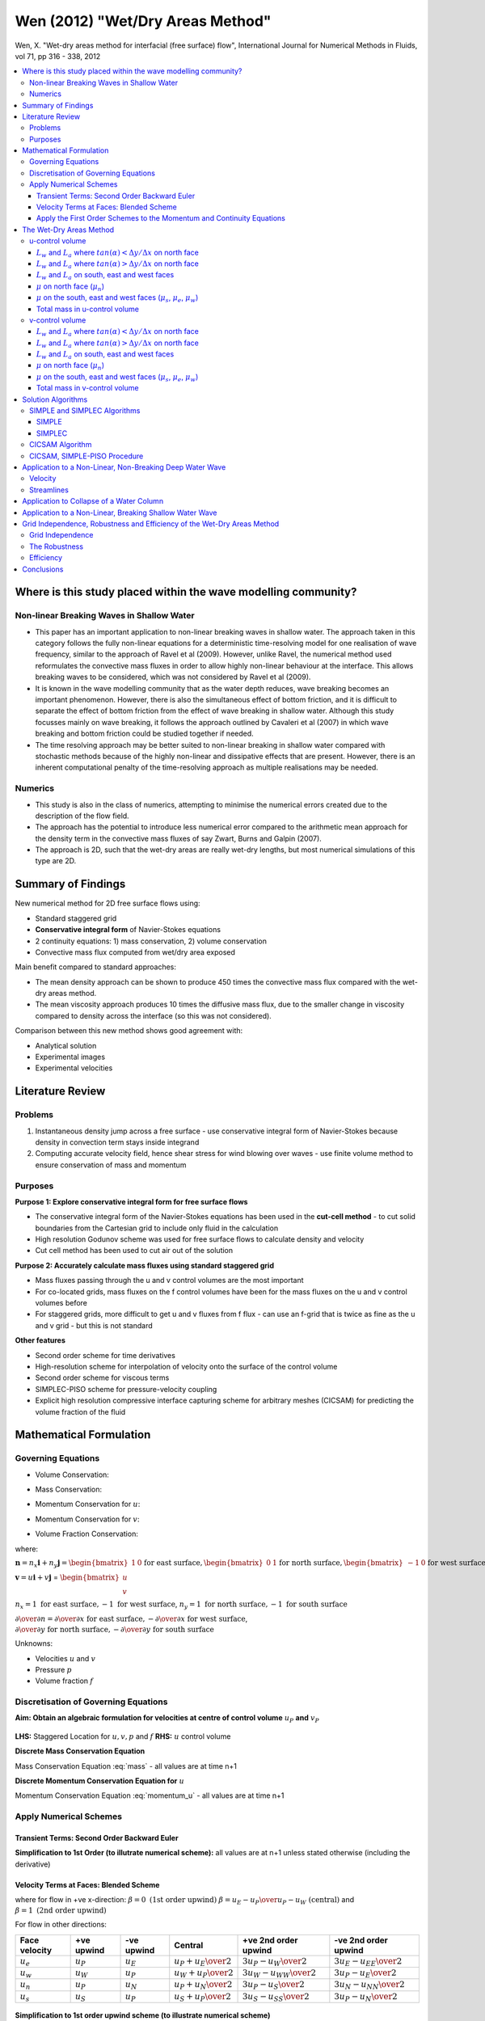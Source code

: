=================================
Wen (2012) "Wet/Dry Areas Method"
=================================

Wen, X. "Wet-dry areas method for interfacial (free surface) flow", International Journal for Numerical Methods in Fluids, vol 71, pp 316 - 338, 2012

.. contents::
   :local:

Where is this study placed within the wave modelling community?
===============================================================

Non-linear Breaking Waves in Shallow Water
------------------------------------------

* This paper has an important application to non-linear breaking waves in shallow water. The approach taken in this category follows the fully non-linear equations for a deterministic time-resolving model for one realisation of wave frequency, similar to the approach of Ravel et al (2009). However, unlike Ravel, the numerical method used reformulates the convective mass fluxes in order to allow highly non-linear behaviour at the interface. This allows breaking waves to be considered, which was not considered by Ravel et al (2009). 

* It is known in the wave modelling community that as the water depth reduces, wave breaking becomes an important phenomenon. However, there is also the simultaneous effect of bottom friction, and it is difficult to separate the effect of bottom friction from the effect of wave breaking in shallow water. Although this study focusses mainly on wave breaking, it follows the approach outlined by Cavaleri et al (2007) in which wave breaking and bottom friction could be studied together if needed.

* The time resolving approach may be better suited to non-linear breaking in shallow water compared with stochastic methods because of the highly non-linear and dissipative effects that are present. However, there is an inherent computational penalty of the time-resolving approach as multiple realisations may be needed.

Numerics
--------

* This study is also in the class of numerics, attempting to minimise the numerical errors created due to the description of the flow field.
* The approach has the potential to introduce less numerical error compared to the arithmetic mean approach for the density term in the convective mass fluxes of say Zwart, Burns and Galpin (2007).
* The approach is 2D, such that the wet-dry areas are really wet-dry lengths, but most numerical simulations of this type are 2D.

Summary of Findings
===================

New numerical method for 2D free surface flows using:

* Standard staggered grid
* **Conservative integral form** of Navier-Stokes equations
* 2 continuity equations: 1) mass conservation, 2) volume conservation
* Convective mass flux computed from wet/dry area exposed

Main benefit compared to standard approaches:

* The mean density approach can be shown to produce 450 times the convective mass flux compared with the wet-dry areas method.
* The mean viscosity approach produces 10 times the diffusive mass flux, due to the smaller change in viscosity compared to density across the interface (so this was not considered).

Comparison between this new method shows good agreement with:

* Analytical solution
* Experimental images
* Experimental velocities
      
Literature Review
=================

Problems
--------

1) Instantaneous density jump across a free surface - use conservative integral form of Navier-Stokes because density in convection term stays inside integrand
2) Computing accurate velocity field, hence shear stress for wind blowing over waves - use finite volume method to ensure conservation of mass and momentum

Purposes
--------

**Purpose 1: Explore conservative integral form for free surface flows**

* The conservative integral form of the Navier-Stokes equations has been used in the **cut-cell method** - to cut solid boundaries from the Cartesian grid to include only fluid in the calculation
* High resolution Godunov scheme was used for free surface flows to calculate density and velocity
* Cut cell method has been used to cut air out of the solution

**Purpose 2: Accurately calculate mass fluxes using standard staggered grid**

* Mass fluxes passing through the u and v control volumes are the most important
* For co-located grids, mass fluxes on the f control volumes have been for the mass fluxes on the u and v control volumes before
* For staggered grids, more difficult to get u and v fluxes from f flux - can use an f-grid that is twice as fine as the u and v grid - but this is not standard

**Other features**

* Second order scheme for time derivatives
* High-resolution scheme for interpolation of velocity onto the surface of the control volume
* Second order scheme for viscous terms
* SIMPLEC-PISO scheme for pressure-velocity coupling
* Explicit high resolution compressive interface capturing scheme for arbitrary meshes (CICSAM) for predicting the volume fraction of the fluid

Mathematical Formulation
========================

Governing Equations
-------------------

* Volume Conservation:

.. math:: \int_{S}( \mathbf n \cdot \mathbf v ) dS = 0
   :label: volume

* Mass Conservation:

.. math::  \int_V {\partial \rho \over \partial t} dV +
           \int_S (\rho \mathbf n \cdot \mathbf v) dS = 0
   :label: mass

* Momentum Conservation for :math:`u`:

.. math:: \int_V {\partial (\rho u) \over \partial t} dV +
          \int_S {(\rho \mathbf n \cdot \mathbf v)u} dS = 
          -\int_S {n_x p} dS + 
          \int_S {\mu {\partial u \over \partial n}} dS
   :label: momentum_u

* Momentum Conservation for :math:`v`:

.. math:: \int_V {\partial (\rho v) \over \partial t} dV +
          \int_S {(\rho \mathbf n \cdot \mathbf v)v} dS = 
          -\int_S {n_y p} dS + 
          \int_S {\mu {\partial v \over \partial n}} dS - mg
   :label: momentum_v

* Volume Fraction Conservation:

.. math:: \int_V {\partial f \over \partial t} dV +
           \int_S (\mathbf n \cdot \mathbf v)f dS = 0
   :label: volume_fraction

where:

:math:`\mathbf n = n_x \mathbf i + n_y \mathbf j = \begin{bmatrix} 1 & 0 \end{bmatrix} \text{for east surface}, \begin{bmatrix} 0 & 1 \end{bmatrix} \text{for north surface}, \begin{bmatrix} -1 & 0 \end{bmatrix} \text{for west surface}, \begin{bmatrix} 0 & -1 \end{bmatrix} \text{for south surface}`

:math:`\mathbf v = u \mathbf i + v \mathbf j` = :math:`\begin{bmatrix} u \\ v \end{bmatrix}`

:math:`n_x = 1 \text{ for east surface}, -1 \text{ for west surface}`, :math:`n_y = 1 \text{ for north surface}, -1 \text{ for south surface}`

:math:`{\partial \over \partial n} = {\partial \over \partial x} \text{ for east surface}, -{\partial \over \partial x} \text{ for west surface}`,
:math:`{\partial \over \partial y} \text{ for north surface}, -{\partial \over \partial y} \text{ for south surface}`


Unknowns:

* Velocities :math:`u` and :math:`v`
* Pressure :math:`p`
* Volume fraction :math:`f`

Discretisation of Governing Equations
-------------------------------------

**Aim: Obtain an algebraic formulation for velocities at centre of control volume** :math:`u_P` **and** :math:`v_P`

.. figure:: ../_images/staggered_location.png
   :scale: 75%
   :align: center

**LHS:** Staggered Location for :math:`u, v, p` and :math:`f` **RHS:** :math:`u` control volume

**Discrete Mass Conservation Equation**

Mass Conservation Equation :eq:`mass` - all values are at time n+1

.. math::  {\partial m \over \partial t} +
           \int_{A_e} {\rho u} dS -
           \int_{A_w} {\rho u} dS +
           \int_{A_n} {\rho v} dS -
           \int_{A_s} {\rho v} dS = 0 \\
           \Rightarrow {\partial m \over \partial t} +
           (\rho u A)_e -
           (\rho u A)_w +
           (\rho v A)_n -
           (\rho v A)_s = 0 \\
           \Rightarrow {\partial m \over \partial t} +
           F_e - F_w + F_n - F_s = 0
   :label: mass_int

**Discrete Momentum Conservation Equation for** :math:`u`

Momentum Conservation Equation :eq:`momentum_u` - all values are at time n+1

.. math::  {\partial (u_P m) \over \partial t} +
           \int_{A_e} {(\rho u)u} dS -
           \int_{A_w} {(\rho u)u} dS +
           \int_{A_n} {(\rho v)u} dS -
           \int_{A_s} {(\rho v)u} dS = \\
           \int_{A_w} {p} dS -
           \int_{A_e} {p} dS +
           \int_{A_e} {\mu{\partial u \over \partial x}} dS -
           \int_{A_w} {\mu{\partial u \over \partial x}} dS +
           \int_{A_n} {\mu{\partial u \over \partial y}} dS -
           \int_{A_s} {\mu{\partial u \over \partial y}} dS \\
           \Rightarrow  {\partial (u_P m) \over \partial t} +
           (\rho u A u)_e -
           (\rho u A u)_w +
           (\rho v A u)_n -
           (\rho v A u)_s = \\
           (p A)_w -
           (p A)_e +
           \left ( {\mu A {\partial u \over \partial x}} \right )_e -
           \left ( {\mu A {\partial u \over \partial x}} \right )_w +
           \left ( {\mu A {\partial u \over \partial y}} \right )_n -
           \left ( {\mu A {\partial u \over \partial y}} \right )_s \\
           \Rightarrow  {\partial (u_P m) \over \partial t} +
           F_e u_e - F_w u_w + F_n u_n - F_s u_s = \\
           (p A)_w - (p A)_e +
           D_e(u_E - u_P) - D_w(u_P - u_W) + D_n(u_N - u_P) - D_s(u_P - u_S)
   :label: mom_int

Apply Numerical Schemes
-----------------------

Transient Terms: Second Order Backward Euler
~~~~~~~~~~~~~~~~~~~~~~~~~~~~~~~~~~~~~~~~~~~~

.. math::  {\partial m \over \partial t} = 
           {m_{n+1}-m^{n} \over  \Delta t} +
           {m_{n+1}-2m^{n}+m^{n-1} \over 2 \Delta t} 
   :label: trans_1

.. math::  {\partial (u_Pm) \over \partial t} = 
           {(mu_P)^{n+1}-(mu_P)^{n} \over  \Delta t} +
           {(mu_P)^{n+1}-2(mu_P)^{n}+(mu_P)^{n-1} \over 2 \Delta t}
   :label: trans_2

**Simplification to 1st Order (to illutrate numerical scheme):** all values are at n+1 unless stated otherwise (including the derivative)

.. math::  {\partial m \over \partial t} = 
           {m-m^n \over  \Delta t} 
   :label: trans_3

.. math::  {\partial (u_Pm) \over \partial t} = 
           {(mu_P)-(mu_P)^n \over  \Delta t} 
   :label: trans_4

Velocity Terms at Faces: Blended Scheme
~~~~~~~~~~~~~~~~~~~~~~~~~~~~~~~~~~~~~~~

.. math::  u_e = u_P + \beta {{u_P-u_W} \over 2} 
   :label: face_velocity

where for flow in +ve x-direction: :math:`\beta = 0 \text{ (1st order upwind)}` :math:`\beta = {{u_E-u_P} \over {u_P-u_W}} \text{ (central)}` and :math:`\beta = 1 \text{ (2nd order upwind)}`

For flow in other directions:

================ ============== ============= ========================== ============================== ============================== 
Face velocity    +ve upwind     -ve upwind    Central                    +ve 2nd order upwind           -ve 2nd order upwind
================ ============== ============= ========================== ============================== ==============================
:math:`u_e`      :math:`u_P`    :math:`u_E`   :math:`{u_P+u_E} \over 2`  :math:`{3u_P-u_W} \over 2`     :math:`{3u_E-u_{EE}} \over 2`
:math:`u_w`      :math:`u_W`    :math:`u_P`   :math:`{u_W+u_P} \over 2`  :math:`{3u_W-u_{WW}} \over 2`  :math:`{3u_P-u_E} \over 2`
:math:`u_n`      :math:`u_P`    :math:`u_N`   :math:`{u_P+u_N} \over 2`  :math:`{3u_P-u_S} \over 2`     :math:`{3u_N-u_{NN}} \over 2`
:math:`u_s`      :math:`u_S`    :math:`u_P`   :math:`{u_S+u_P} \over 2`  :math:`{3u_S-u_{SS}} \over 2`  :math:`{3u_P-u_N} \over 2`
================ ============== ============= ========================== ============================== ============================== 

.. figure:: ../_images/discretisation_schemes.png
   :scale: 75%
   :align: center

**Simplification to 1st order upwind scheme (to illustrate numerical scheme)**

:math:`F_e > 0 \Rightarrow u_e = u_P`

:math:`F_e < 0 \Rightarrow u_e = u_E`

.. math::  F_e u_e = u_P \begin{bmatrix}F_e, & 0 \end{bmatrix}  - u_E\begin{bmatrix}-F_e, & 0 \end{bmatrix}
   :label: face_velocity_e

where  :math:`\begin{bmatrix} F_e, & 0 \end{bmatrix}` means the maximum of :math:`F_e` and 0

Similarly:

.. math:: F_w u_w = u_W \begin{bmatrix}F_w, & 0 \end{bmatrix}  - u_P\begin{bmatrix}-F_w, & 0 \end{bmatrix}
   :label: face_velocity_w

.. math:: F_n u_n = u_P \begin{bmatrix}F_n, & 0 \end{bmatrix}  - u_N\begin{bmatrix}-F_n, & 0 \end{bmatrix}
   :label: face_velocity_n

.. math:: F_s u_s = u_S \begin{bmatrix}F_s, & 0 \end{bmatrix}  - u_P\begin{bmatrix}-F_s, & 0 \end{bmatrix}
   :label: face_velocity_s

Apply the First Order Schemes to the Momentum and Continuity Equations
~~~~~~~~~~~~~~~~~~~~~~~~~~~~~~~~~~~~~~~~~~~~~~~~~~~~~~~~~~~~~~~~~~~~~~

**Rule: With no source terms, and in steady flow, when all the values of** :math:`u` **are the same at the edges, the central value of** :math:`u` **must be equal to them. This means we must take** :math:`u_P` **times the continuity equation away from the momentum equation** 

Momentum Equation :eq:`mom_int` - :math:`u_P` times Continuity Equation :eq:`mass_int`

.. math:: {m_P u_P-m_P^n u_P^n \over  \Delta t} - {m_P u_P -m_P^n u_P \over  \Delta t}
          + u_P \begin{bmatrix}F_e, & 0 \end{bmatrix}  - u_E\begin{bmatrix}-F_e, & 0 \end{bmatrix} - F_e u_P 
          - u_W \begin{bmatrix}F_w, & 0 \end{bmatrix}  - u_P\begin{bmatrix}-F_w, & 0 \end{bmatrix} + F_w u_P \\
          + u_P \begin{bmatrix}F_n, & 0 \end{bmatrix}  - u_N\begin{bmatrix}-F_n, & 0 \end{bmatrix} - F_n u_P 
          - u_S \begin{bmatrix}F_s, & 0 \end{bmatrix}  - u_P\begin{bmatrix}-F_s, & 0 \end{bmatrix} + F_s u_P = \\
           p_w A_w - p_e A_e + D_e(u_E - u_P) - D_w(u_P - u_W) + D_n(u_N - u_P) - D_s(u_P - u_S)

Apply the identities:

:math:`\begin{bmatrix}F_e, & 0 \end{bmatrix} - F_e = \begin{bmatrix}-F_e, & 0 \end{bmatrix}`

:math:`\begin{bmatrix}-F_w, & 0 \end{bmatrix} + F_w = \begin{bmatrix}F_w, & 0 \end{bmatrix}`

:math:`\begin{bmatrix}F_n, & 0 \end{bmatrix} - F_n = \begin{bmatrix}-F_n, & 0 \end{bmatrix}`

:math:`\begin{bmatrix}-F_s, & 0 \end{bmatrix} + F_s = \begin{bmatrix}F_s, & 0 \end{bmatrix}`

.. math:: \left ({m_P^n \over  \Delta t}
          +  D_e + \begin{bmatrix}-F_e, & 0 \end{bmatrix}
          + D_w + \begin{bmatrix}F_w, & 0 \end{bmatrix} 
          + D_n + \begin{bmatrix}-F_n, & 0 \end{bmatrix} 
          + D_s + \begin{bmatrix}F_s, & 0 \end{bmatrix} \right ) u_P = \\
          {m_P^n \over  \Delta t}u_P^n
          + \left (D_e + \begin{bmatrix}-F_e, & 0 \end{bmatrix} \right ) u_E
          + \left (D_w + \begin{bmatrix}F_w, & 0 \end{bmatrix} \right ) u_W
          + \left (D_n + \begin{bmatrix}-F_n, & 0 \end{bmatrix} \right ) u_N
          + \left (D_s + \begin{bmatrix}F_s, & 0 \end{bmatrix} \right ) u_S 
          + p_w A_w - p_e A_e
      

Collect like terms: higher order terms (h.o.t) would be collected on the R.H.S. (all values at n+1 unless otherwise stated):

.. math:: a_P u_P =  {m_P^n \over  \Delta t} u_P^n + a_E u_E + a_W u_W + a_N u_N + a_S u_S + p_w A_w - p_e A_e + \text { h.o.t}
   :label: u_momentum_equation

Similarly for the :math:`v` momentum equation and continuity equation (all values at n+1 unless otherwise stated):

.. math:: a_P v_P =  {m_P^n \over  \Delta t} v_P^n + a_E v_E + a_W v_W + a_N v_N + a_S v_S + p_s A_s - p_n A_n - mg + \text { h.o.t}
   :label: v_momentum_equation

**Note:** The Rule we needed in steady state with no source terms holds, since :math:`a_P = a_E + a_W + a_N + a_S`

Such that in this situation :math:`u_P = u_E = u_W = u_N = u_S` 

**The wet-dry areas method must now DESCRIBE the following for u-control volume and v-control volume:**

* **Convective fluxes** :math:`F_e, F_w, F_n, F_s` (using new method for wet-dry lengths at each face)
* **Diffusive fluxes**  :math:`D_e, D_w, D_n, D_s` (using conventional harmonic mean viscosity approach)
* **Mass of control volume** :math:`m_P` (using conventional arithmetic mean density approach)

The Wet-Dry Areas Method
========================

Terms integrated over the surface:

* Volume flux :math:`m^3s^{-1}m^{-2}` (in the Volume Conservation Equation :eq:`volume` and Volume Fraction Conservation Equation :eq:`volume_fraction`)
* Mass flux :math:`kgs^{-1}m^{-2}` (in the Mass Conservation Equation :eq:`mass`)
* Convective acceleration (in the u Momentum Equation :eq:`momentum_u` and the v Momentum Equation :eq:`momentum_v`)
* Diffusion (in the u Momentum Equation :eq:`momentum_u` and the v Momentum Equation :eq:`momentum_v`)

Terms integrated over the volume:

* Unsteady acceleration (in the Mass Conservation Equation :eq:`mass`, u Momentum Equation :eq:`momentum_u`, v Momentum Equation :eq:`momentum_v` and Volume Fraction Conservation Equation :eq:`volume_fraction`)
* Body forces (in the v Momentum Equation :eq:`momentum_v`)

u-control volume
----------------

**Determine the Flux Terms by considering the Convective Term for the North Face:**

.. math:: \int_{A_n} {(\rho v)u} dS = v_n u_n \int_{L_w+L_a} {\rho dS} =
   v_n u_n \left ( \int_{L_w} {\rho_w dS} + \int_{L_a} {\rho_a dS} \right ) =
   v_n u_n ( \rho_w L_w + \rho_a L_a ) =
   F_n u_n

.. math:: F_n = v_n ( \rho_w L_w + \rho_a L_a )_n

Similarly:

.. math:: F_e = u_e ( \rho_w L_w + \rho_a L_a )_e

.. math:: F_w = u_w ( \rho_w L_w + \rho_a L_a )_w

.. math:: F_s = v_s ( \rho_w L_w + \rho_a L_a )_s


.. figure:: ../_images/wet_dry.png
   :scale: 75%
   :align: center

**What value do the terms** :math:`L_a` **and** :math:`L_w` **have?**

=============== ======================= =======================
State           :math:`L_a`             :math:`L_w`
=============== ======================= =======================
100% air        :math:`\Delta x`        0
100% water      0                       :math:`\Delta x`
air-water mix   :math:`\Delta x - L_w`   :math:`\Delta x - L_a`
=============== ======================= =======================

**Outward Normal Vector**

Negative sign indicates that the change in volume fraction in the positive x and y directions is negative

.. math:: \mathbf n = {{- \nabla \cdot f} \over {\left\vert \nabla \cdot f \right\vert}} = 
  -{{1} \over {\left\vert \nabla \cdot f \right\vert}}
   {\left ( {{\partial f} \over {\partial x}} \mathbf i + {{\partial f} \over {\partial y}} \mathbf j \right )}

* Case 1: :math:`-{{\partial f} \over {\partial y}}>0` and :math:`\left\vert{{\partial f} \over {\partial y}}\right\vert>\left\vert{{\partial f} \over {\partial x}}\right\vert` 

* Case 2: :math:`-{{\partial f} \over {\partial y}}<0` and :math:`\left\vert{{\partial f} \over {\partial y}}\right\vert>\left\vert{{\partial f} \over {\partial x}}\right\vert`

* Case 3: :math:`-{{\partial f} \over {\partial x}}>0` and :math:`\left\vert{{\partial f} \over {\partial x}}\right\vert>\left\vert{{\partial f} \over {\partial y}}\right\vert`

* Case 4: :math:`-{{\partial f} \over {\partial x}}<0` and :math:`\left\vert{{\partial f} \over {\partial x}}\right\vert>\left\vert{{\partial f} \over {\partial y}}\right\vert`

.. figure:: ../_images/normals.png
   :scale: 75%
   :align: center

Now we only need to calculate the wet dry areas case 1, and then rotate it's orientation for the other cases.


:math:`L_w` and :math:`L_a` where :math:`tan(\alpha) < \Delta y / \Delta x` on north face
~~~~~~~~~~~~~~~~~~~~~~~~~~~~~~~~~~~~~~~~~~~~~~~~~~~~~~~~~~~~~~~~~~~~~~~~~~~~~~~~~~~~~~~~~

**Consider Case 1**

Compute for each u and v control volume:

* Wet area
* Dry area
* Viscosity on each face
* Total mass

Assumptions:

* Angle between unit vector :math:`\mathbf n` and positive y axis is in the range -45 degrees to +45 degrees
* Bottom to top, :math:`f` and :math:`\mu` are discontinuous
* Left to right, the :math:`f` is a continous function and conventional interpolation or averaging can be applied
* Air-water interface is a straight line in control volume

.. figure:: ../_images/similar_triangles.png
   :scale: 75%
   :align: center

.. math:: tan(\alpha) = \left \vert {{(f_{i+1,j+1}+f_{i+1,j}-f_{i,j+1}-f_{i,j})\Delta y} \over {(f_{i,j+1}+f_{i+1,j+1}-f_{i,j}-f_{i+1,j})\Delta x}} \right \vert
  :label: alpha

A table might also clarify:

======================== ================ ================== ================== ==================== =================================== ================
Case                     :math:`f_{i,j}`  :math:`f_{i+1,j}`  :math:`f_{i,j+1}`  :math:`f_{i+1,j+1}`  :math:`tan(\alpha)`                 :math:`\alpha`      
======================== ================ ================== ================== ==================== =================================== ================
1                        1                0.5                0.5                0                    :math:`\left \vert 1  \right \vert` 45
2                        0                0.5                0.5                1                    :math:`\left \vert 1  \right \vert` 45
1 flipped horizontally   0.5              1                  0                  0.5                  :math:`\left \vert -1 \right \vert` 45
2 flipped horizontally   0.5              0                  1                  0.5                  :math:`\left \vert -1 \right \vert` 45
======================== ================ ================== ================== ==================== =================================== ================

The volume fraction is continuous from left to right, so the standard average process is applied:

.. math:: f_a = {{f_{i+1,j}+f_{i,j}} \over 2}
   :label: FA

.. math:: f_b = {{f_{i+1,j+1}+f_{i,j+1}} \over 2}
   :label: FB

.. figure:: ../_images/similar_triangles_2.png
   :scale: 75%
   :align: center

:math:`f` is defined as:

.. math::

   f = {{\text{area of water}} \over {\text{area of cell}}}

:math:`1-f` is defined as:

.. math::

   1-f = {{\text{area of air}} \over {\text{area of cell}}}


For similar triangles:

.. math::

   \left ( {{\text{length of water}} \over {\text{length of air}}} \right )^2 = 
   {{\text{area of water}} \over {\text{area of air}}}

Hence:

.. math::
  \left ( {L_w} \over {L_a} \right )^2 = 
   {{f_b \Delta x \Delta y_{j+1}} \over {(1-f_a) \Delta x \Delta y_{j}}}

**Solution for** :math:`L_w`

.. math::  L_w = {({f_b \Delta y_{j+1})^{0.5}} \over {{(f_b \Delta y_{j+1})^{0.5}} + ((1-f_a) \Delta y_{j})^{0.5} }}
   :label: LW

**Solution for** :math:`L_a`

.. math:: L_a = \Delta x - L_w
   :label: LA

From Equation :eq:`LW` and :eq:`LA`

* If :math:`f_b = 0` and :math:`f_a = 1` then :math:`L_w = 0` and :math:`L_a = \Delta x`
* If :math:`f_b = 1` and :math:`f_a = 0` then :math:`L_w = \Delta x` and :math:`L_a = 0`

Advantages of Equation :eq:`LW`:

* We don't need to know that the interface is between P and N for Equation :eq:`LW`
* We don't need the angle :math:`\alpha`

:math:`L_w` and :math:`L_a` where :math:`tan(\alpha) > \Delta y / \Delta x` on north face
~~~~~~~~~~~~~~~~~~~~~~~~~~~~~~~~~~~~~~~~~~~~~~~~~~~~~~~~~~~~~~~~~~~~~~~~~~~~~~~~~~~~~~~~~

**Case A solution for** :math:`L_w` **(** :math:`L_a` **from equation** :eq:`LA` **)**

.. math:: f_a V_a + f_b V_b \leqslant {{(\Delta y_j)^2} \over {2 tan \alpha}} \\

.. math:: L_w = 0
   :label: LWA

.. math:: f_b = 0

.. figure:: ../_images/limits_a.png
   :scale: 75%
   :align: center

**Case B solution for** :math:`L_w` **(** :math:`L_a` **from equation** :eq:`LA` **)**

.. math:: {{(\Delta y_j)^2} \over {2 tan \alpha}} \le  f_a V_a + f_b V_b
          \le  {{(\Delta y_j + \Delta y_{j+1})^2} \over {2 tan \alpha}}

Area of a triangle:

.. math:: L_w = \left ({2 f_b V_b} \over {tan \alpha}  \right )^{0.5}
   :label: LWB

.. image:: ../_images/limits_b.png
   :scale: 75%
   :align: center

**Case C solution for** :math:`L_w` **(** :math:`L_a` **from equation** :eq:`LA` **)**

.. math::  {{(\Delta y_j + \Delta y_{j+1})^2} \over {2 tan \alpha}} \le  f_a V_a + f_b V_b
          \le (\Delta y_{j+1} + \Delta y_{j}) \Delta x- {{(\Delta y_j + \Delta y_{j+1})^2} \over {2 tan \alpha}}

From the area of a trapezoid:

.. math:: L_w = {{f_a V_a + f_b V_b} \over {\Delta y_j + \Delta y_{j+1}}}
   :label: LWC

.. image:: ../_images/limits_c.png
   :scale: 75%
   :align: center

**Case D solution for** :math:`L_w` **(this is just Case B but rotated 180 degrees and i.t.o. air** :math:`L_a` **from equation** :eq:`LA` **)**

From Case B (i.t.o. air):

.. math:: {{(\Delta y_{j+1})^2} \over {2 tan \alpha}} \le  (1-f_a) V_a + (1-f_b) V_b
          \le  {{(\Delta y_j + \Delta y_{j+1})^2} \over {2 tan \alpha}}

From the area of a triangle:

.. math:: L_w = \Delta x - \left ({2 (1-f_a) V_a} \over {tan \alpha}  \right )^{0.5}
   :label: LWD

.. image:: ../_images/limits_d.png
   :scale: 75%
   :align: center

**Case E  solution for** :math:`L_w` **(this is just Case A but rotated 180 degrees and i.t.o. air** :math:`L_a` **from equation** :eq:`LA` **)**

From Case A (i.t.o. air):

.. math:: (1-f_a) V_a + (1-f_b) V_b \le  {({\Delta y_{j+1})^2} \over {2 tan \alpha}}

From the area of a triangle:

.. math:: L_w = \Delta x
   :label: LWE

.. math:: f_a = 1

.. image:: ../_images/limits_e.png
   :scale: 75%
   :align: center

:math:`L_w` and :math:`L_a` on south, east and west faces
~~~~~~~~~~~~~~~~~~~~~~~~~~~~~~~~~~~~~~~~~~~~~~~~~~~~~~~~~

* **Solution for** :math:`L_w` **on south face by replacing** :math:`j` **by** :math:`j-1` **in equations** :eq:`FA`, :eq:`FB`, :eq:`LW`, :eq:`LA`, :eq:`LWA`, :eq:`LWB`, :eq:`LWC`, :eq:`LWD`, :eq:`LWE`

* **Solution for** :math:`L_w` **on east face**:

.. math::  L_w = f_{i+1,j} \Delta y_j
   :label: LWEast

* **Solution for** :math:`L_w` **on west face by replacing** :math:`i` **by** :math:`i-1` **in** :eq:`LWEast`

* **Solution for** :math:`L_a` **on south face from equation** :eq:`LA`

* **Solution for** :math:`L_a` **on west and east face**

.. math:: L_a = \Delta y_j - L_w

:math:`\mu` on north face (:math:`\mu_n`)
~~~~~~~~~~~~~~~~~~~~~~~~~~~~~~~~~~~~~~~~~

**What do we need to compute?**

The diffusive flux on the north face:

.. math::
  
   D_n = \mu_n {{A_n} \over {\Delta y_n}}

What is :math:`\mu_n`?

* We are concerned with the viscosity at the interface between points P and N.
* As Patankar (1980) suggests, we must determine the distance to the interface from the points P and N.
* **The governing assumption here is that very steep angles > 45 degrees or < -45 degrees are not present**
* Note that this assumption only applies to the viscosity and not to the convective flux, which does allow sharp angles
* **The second governing assumption is that the viscosity at the interface is represented by the harmonic mean, so significant variation in the viscosity (e.g. due to turbulence) between the grid points at the interface is negligible**

The use of the harmonic mean follows the suggestion of Patankar (1980) who used it for non-uniform conductivity in the diffusive term. Patankar (1980) dismisses the use of the arithmetic mean as too simplistic, but he did not consider the geometric mean or the infinite norm mean see Schmeling et al (2008). We also don't know whether turbulent viscosity can be best represented by these averaging methods. 

There are four cases:

* :math:`f_a < 0.5` and :math:`f_b = 0` so :math:`d_w = 0`
* :math:`f_a > 0.5` and :math:`f_b = 0` so :math:`d_w = (f_a - 0.5)\Delta y_j`
* :math:`f_a > 0.5` and :math:`f_b < 0.5` so :math:`d_w = {(f_a - 0.5)\Delta y_j} +f_b \Delta y_{j+1}`
* :math:`f_a > 0.5` and :math:`f_b > 0.5` so :math:`d_w = {(f_a - 0.5)\Delta y_j} +0.5 \Delta y_{j+1}`
 
This can be summarized like this, where :math:`d_w` is the distance from P to the interface:

.. math:: d_w = max(f_a-0.5,0)\Delta y_j + min(f_b,0.5)\Delta y_{j+1}
   :label: DW

.. image:: ../_images/viscosity.png
   :scale: 75%
   :align: center

The distance from N to the interface is :math:`d_a` and this is simply the distance between P and N minus :math:`d_w`:

.. math:: d_a = {{\Delta y_j + \Delta y_{j+1}} \over 2} - d_w
   :label: DA

**Harmonic Mean Viscosity**

This is how Patankar (1980) defines the harmonic mean viscosity (for the north face):

.. math:: \mu_n = \left ( {f_w \over \mu_w} + {f_a \over \mu_a} \right )^{-1}
   :label: MUN

Where:

.. math:: f_w = {d_w \over {d_a + d_w}}
   :label: FWMU

And:

.. math:: f_a = {d_a \over {d_a + d_w}}
   :label: FAMU


Substituting Equation :eq:`FWMU` and :eq:`FAMU` into :eq:`MUN` and re-arranging gives:

.. math:: \mu_n ={ {\mu_w \mu_a (d_w + d_a)} \over {\mu_a d_w + \mu_w d_a}}
   :label: MUNORTH

:math:`\mu` on the south, east and west faces (:math:`\mu_s`, :math:`\mu_e`, :math:`\mu_w`)
~~~~~~~~~~~~~~~~~~~~~~~~~~~~~~~~~~~~~~~~~~~~~~~~~~~~~~~~~~~~~~~~~~~~~~~~~~~~~~~~~~~~~~~~~~~

* **Solution for** :math:`\mu_s` **on south face by replacing** :math:`j` **by** :math:`j-1` **in equation** :eq:`DW` **and** :eq:`DA`

* **Solution for** :math:`\mu_e` **on east face by convectional VOF method (the arithmetic mean) assuming linear variations in viscosity**:

.. math:: \mu_e = f_{i+1,j} \mu_w + (1-f_{i+1,j}) \mu_a
   :label: MUE

* **Solution for** :math:`\mu_w` **on west face by replacing** :math:`i` **by** :math:`i-1` **in equation** :eq:`MUE`


Total mass in u-control volume
~~~~~~~~~~~~~~~~~~~~~~~~~~~~~~

The total mass in the u-control volume can be seen as a function of time, because the values of :math:`f` are changing with time, especially near the interface. So the mass in the control volume is:

.. math:: m = \int_{V} \rho dV = (f_a \rho_w + f_b \rho_a)V

.. math:: f_b = 1-f_a

(Seriously consider changing :math:`f_a` to :math:`f_P` and :math:`f_b` to :math:`f_N` to avoid confusion with air)

v-control volume
----------------

The angle :math:`\alpha` is from Brackbill et al (1994) - **I'm not sure why the angle the interface makes with the x-axis would be different for the v control volume? Or why we would need another equation for the same value? Is this because the v-volume fraction is stored at the faces and not the cell centres?**

.. math::

  tan(\alpha) = \left \vert {{(f_{i+1,j+2}+2f_{i+1,j+1}+f_{i+1,j}-f_{i-1,j+2}-2f_{i-1,j+1}-f_{i-1,j})\Delta y} \over
  {(f_{i+1,j+2}+2f_{i,j+2}+f_{i-1,j+2}-f_{i+1,j}-2f_{i,j}-f_{i-1,j})\Delta x}} \right \vert

**Why isn't this the same as Equation** :eq:`alpha`?

:math:`L_w` and :math:`L_a` where :math:`tan(\alpha) < \Delta y / \Delta x` on north face
~~~~~~~~~~~~~~~~~~~~~~~~~~~~~~~~~~~~~~~~~~~~~~~~~~~~~~~~~~~~~~~~~~~~~~~~~~~~~~~~~~~~~~~~~

**Case A - Solution for** :math:`L_w`

.. math:: f_{i,j+1} \le {{\Delta x tan \alpha} \over {2 \Delta y}}

.. math:: L_w = 0


**Case B - Solution for** :math:`L_w`

.. math::  {{\Delta x tan \alpha} \over {2 \Delta y}} \le f_{i,j+1} \le  {1 \over 2} +{{\Delta x tan \alpha} \over {2 \Delta y}}

From the area of a trapezoid:

.. math:: L_w = \left ( {{f_{i,j+1}\Delta y } \over {\Delta x tan \alpha} } - {1 \over 2}   \right )


**Case C - Solution for** :math:`L_w`

.. math:: f_{i,j+1} \ge {1 \over 2} +{{\Delta x tan \alpha} \over {2 \Delta y}}

.. math:: L_w = \Delta x

.. image:: ../_images/v_con_1.png
   :scale: 75%
   :align: center

:math:`L_w` and :math:`L_a` where :math:`tan(\alpha) > \Delta y / \Delta x` on north face
~~~~~~~~~~~~~~~~~~~~~~~~~~~~~~~~~~~~~~~~~~~~~~~~~~~~~~~~~~~~~~~~~~~~~~~~~~~~~~~~~~~~~~~~~

**Case A - Solution for** :math:`L_w`

.. math:: f_{i,j+1} \le {{\Delta y} \over {8 \Delta x tan \alpha}}

.. math:: L_w = 0


**Case B - Solution for** :math:`L_w`

.. math::  {{\Delta y} \over {8 \Delta x tan \alpha}} \le f_{i,j+1} \le {{\Delta y} \over {2 \Delta x tan \alpha}}

From the area of a triangle:

.. math:: L_w ={{(2 \Delta x \Delta y f_{i,j+1} tan \alpha)^{0.5} - {\Delta y \over 2}} \over {tan \alpha}}


**Case C - Solution for** :math:`L_w`

.. math:: {{\Delta y} \over {2 \Delta x tan \alpha}} \le f_{i,j+1} \le 1-{{\Delta y} \over {2 \Delta x tan \alpha}} 

.. math:: L_w =  f_{i,j+1} \Delta x

**Case D - Solution for** :math:`L_w`

.. math:: 1-{{\Delta y} \over {2 \Delta x tan \alpha}} \le f_{i,j+1} \le 1-{{\Delta y} \over {8 \Delta x tan \alpha}} 

.. math:: L_w = \Delta x + {\Delta y \over {2 tan \alpha}} - {{(2 \Delta x \Delta y (1-f_{i,j+1}) tan \alpha)^{0.5}} \over {tan \alpha}}

**Case E - Solution for** :math:`L_w`

.. math:: f_{i,j+1} \ge 1-{{\Delta y} \over {8 \Delta x tan \alpha}}

.. math:: L_w = \Delta x

.. image:: ../_images/v_con_2.png
   :scale: 75%
   :align: center


**Resulting flux**

Depending on the value of :math:`f_{i,j+1}` and :math:`\alpha`, the fluid flux produced may vary from:

* :math:`\rho_a v_n \Delta x` when :math:`L_w = 0` and :math:`L_a = \Delta x` 
* :math:`\rho_w v_n \Delta x` when :math:`L_w = \Delta x` and :math:`L_a = 0` 


:math:`L_w` and :math:`L_a` on south, east and west faces
~~~~~~~~~~~~~~~~~~~~~~~~~~~~~~~~~~~~~~~~~~~~~~~~~~~~~~~~~

* **Solution for** :math:`L_w` **on south face by replacing** :math:`j` **by** :math:`j-1` **in equations for north face**

* **Solution for** :math:`L_w` **on east face**

.. math:: f_a = {f_{i,j}+f_{i+1,j}}\over 2

.. math:: f_b = {f_{i,j+1}+f_{i+1,j+1}}\over 2

.. image:: ../_images/v_con_east.png
   :scale: 75%
   :align: center

.. math:: L_w = max(f_a-0.5,0)\Delta y_j+min(f_b,0.5)\Delta y_{j+1}

.. image:: ../_images/v_con_west.png
   :scale: 75%
   :align: center

**not sure about the following:**

.. math:: L_e ={{{ {{\Delta y_{j+1}}}\over 2} + {{\Delta y_{j}}\over 2}} - L_w}

* **Solution for** :math:`L_w` **on west face by replacing** :math:`i-1` **with** :math:`i` **in equations for east face**


:math:`\mu` on north face (:math:`\mu_n`)
~~~~~~~~~~~~~~~~~~~~~~~~~~~~~~~~~~~~~~~~~

.. math:: d_w = f_{i,j+1} {\Delta y_{j+1}}
   :label: DWN

.. math:: d_a = {\Delta y_{j+1}} - d_w
   :label: DAN

**I'm not sure about the positioning of the indices, in the above equations**

**BIG QUESTION: Why is the wet length based on the u-volume fraction cell-centred and the wet length based on the v-volume fraction face-centred?**

.. image:: ../_images/v_con_4.png
   :scale: 75%
   :align: center

The harmonic mean is used for the viscosity :math:`\mu_n` from Equation :eq:`MUNORTH`

:math:`\mu` on the south, east and west faces (:math:`\mu_s`, :math:`\mu_e`, :math:`\mu_w`)
~~~~~~~~~~~~~~~~~~~~~~~~~~~~~~~~~~~~~~~~~~~~~~~~~~~~~~~~~~~~~~~~~~~~~~~~~~~~~~~~~~~~~~~~~~~

* **Solution for** :math:`\mu_s` **on south face by replacing** :math:`j+1` **by** :math:`j` **in equation** :eq:`DWN` **and** :eq:`DAN`

* **Solution for** :math:`\mu_e` **on east face by convectional VOF method (the arithmetic mean) assuming linear variations in viscosity**:

.. math:: \mu_e = f_e \mu_w + (1-f_e) \mu_a

Similar to :math:`L_w`:

.. math:: f_e = max(f_a-0.5) + min(f_b, 0.5)


* **Solution for** :math:`\mu_w` **on west face by replacing** :math:`i` **by** :math:`i-1` **in equations for east face**


Total mass in v-control volume
~~~~~~~~~~~~~~~~~~~~~~~~~~~~~~

The total mass in the v-control volume:

.. math:: m = \int_{V} \rho dV = (f \rho_w + (1-f) \rho_a)V

Similar to :math:`L_w`:

.. math:: f = max(f_{i,j}-0.5) + min(f_{i,j+1}, 0.5)

It should be mentioned that there are various methods for reconstructing the interface, e.g. Rider and Kothe (1998)

Solution Algorithms
===================

SIMPLE and SIMPLEC Algorithms
-----------------------------

* The u momentum equation :eq:`u_momentum_equation` and v momentum equation :eq:`v_momentum_equation` are solved iteratively until the normalised residuals are small (perhaps using the tri-diagonal matrix algorithm). At this point we have satisfied momentum conservation.
* However, there is no guarantee that this solution satisfies the **volume conservation equation**, from equation :eq:`volume`:

.. math:: u_e A_e - u_w A_w + v_n A_n v_s A_s = 0

* A pressure-correction algorithm is needed in the loop in order to satisfy volume conservation by correcting the following according to the volume conservation equation:

  - velocity
  - pressure

SIMPLE
~~~~~~

The SIMPLE algorithm leads to a slow convergence when there is a sudden change in the geometry or solution property. The u velocity correction is :math:`u_P^c`:

.. math:: u_P^c ={ {p_w^c A_w - p_e^c A_e} \over {{m_P^n \over \Delta t} + \sum a_N}}

SIMPLEC
~~~~~~~

The SIMPLEC algorithm is used instead:

.. math:: u_P^c ={ {p_w^c A_w - p_e^c A_e} \over {{m_P^n \over \Delta t}}}

Now obtain the pressure correction by replacing :math:`u = u^* + u^c` (:math:`u` is the true velocity and equals the uncorrected velocity :math:`u^*` plus the corrected velocity :math:`u^c`)

.. math:: p_P^c = {1 \over a_P}{(a_E p_E^c + a_W p_W^c + a_N p_N^c + a_S p_S^c + b)}

where b is the mass imbalance around P:

.. math:: b = -(u_e^*A_e - u_w^*A_w + v_n^*A_n - v_s^*A_s)

The pressure and velocity corrections are applied like this:

.. math:: p_P = p_P^* + p_P^c

.. math:: u_P = u_P^* + u_P^c

.. math:: v_P = v_P^* + v_P^c

 
CICSAM Algorithm
----------------

* At this point we have satisfied the equations for volume, mass, u momentum and v momentum conservation.

* The final equation to satisfy is the equation for volume fraction conservation :eq:`volume_fraction`, which is solved explicitly:

.. math:: f_P = f_P^n - {\Delta t \over V}(u_e^n f_e^n A_e - u_w^n f_w^n A_w + u_n^n f_n^n A_n - u_s^n f_s^n A_s)
   :label: volume_fraction_solution

* The values on the surfaces are computed by a high resolution scheme CICSAM. The reason for using CICSAM is that this method is able to produce a sharp water surface

* Normal to the interface, the volume fraction is between 0 and 1 on only one node.

* The problem with Equation :eq:`volume_fraction_solution` is that when the points :math:`u, w, n, s` and :math:`P` are all in water, the RHS of Equation :eq:`volume_fraction_solution` is:

.. math:: f_P = 1 - {\Delta t \over V}(u_e^n A_e - u_w^n A_w + u_n^n A_n - u_s^n A_s)

* Clearly :math:`f_P` won't be exactly 1, so the equation for volume fraction conservation won't reduce to the equation of volume conservation (which it should in this case). So in solving Equation :eq:`volume_fraction_solution` a correction is applied to the velocity:

.. math:: V^c = {{(u_e^n A_e - u_w^n A_w + v_n^n A_n - v_s^n A_s)} \over {2 \Delta x + 2 \Delta y}} 

* The correction is applied like this to Equation :eq:`volume_fraction_solution`

.. math:: u_e^n = u_e^n + V^c
.. math:: u_w^n = u_w^n - V^c
.. math:: u_n^n = u_n^n + V^c
.. math:: u_s^n = u_s^n - V^c

CICSAM, SIMPLE-PISO Procedure
-----------------------------

In order to accelerate convergence, we add a second velocity and pressure produced by the PISO algorithm **at the last iteration in each time step**

The implicit SIMPLEC-PISO algorithm is combined with the explicit CICSAM algorithm like this:

1) The solution of volume fraction is calculated from the solutions of :math:`u^n`, :math:`v^n` and :math:`f^n` by CICSAM.
2) The solutions of :math:`u`,  :math:`v` and :math:`p` are obtained from the SIMPLEC-PISO algorithm after :math:`f` has already been obtained.

Application to a Non-Linear, Non-Breaking Deep Water Wave
=========================================================

* A wave is modelled using the inviscid non-linear solution to the wave equation as the inlet and initial conditions (the harmonic solution to the velocity potential described by Laplace's equation plus boundary conditions).
* The model uses :math:`h/L = 0.6` i.e. it's a deep water case (:math:`h/L > 0.5`)
* Also :math:`ka = 0.1885` i.e. it's non-linear (:math:`ka > 0.1`)
* And :math:`2a/L = 0.06` i.e. it's non-breaking (:math:`2a/L < 0.08`)
* No wind input is used, i.e. the air follows the water

* The model has a wall at the bottom boundary, a symmetry condition at the top, an inlet velocity, plus an opening at the outlet.

Velocity
--------

* Potential flow compares well with the wet-dry areas method in the water, however the difference occurs in the air and near the interface:
   - The velocity field is discontinuous in the potential flow solution, because the viscosity is zero
   - The wet-dry areas method produces a rapid but continuous change in the velocity field
* However remarkably over most of the velocity profile the difference is less than 1% 
* The v-velocity variation is continuous in both cases and little difference is seen

Streamlines
-----------

* At the peak and trough, streamlines for potential flow are centred at the interface, whereas streamlines for the wet-dry areas method are centred in the air

**Generally speaking this exercise of comparing the potential flow solution with the wet-dry areas method was for validation purposes and it showed that sensible results are being produced**

**I wonder whether a comparison between the standard arithmetic approach to the mass fluxes and the wet-dry areas method would also be useful to compare the shear stress computed at the interface.**

Application to Collapse of a Water Column
=========================================

* The validation with experimental data was also conducted against images for the a collapse of a water column. 
* It was found that the qualitative flow features, such as the hump in the water column, the strong jetting and the air pocket near the wall were all present in both the simulation and the experimental images. However, as the paper admits, there is no quantitative measurement to make this validation more complete.

Application to a Non-Linear, Breaking Shallow Water Wave
========================================================

* The breaking point is defined as the point where the speed of the water particles becomes larger than the phase speed of the wave.
* At this point the front of the water wave becomes vertical.
* To test whether the physics of this phenomenon is reproduced, a numerical simulation was run with the wet-dry areas method using the same parameters as the PIV experiment of Change and Liu (1998), which is where wave breaking was measured.
* Wave steepness: :math:`2a/L = 0.12` (i.e. :math:`2a/L > 0.08` which implies a breaking wave)
* Depth: :math:`h/L = 0.166` (i.e. :math:`h/L < 0.5` which implies a shallow wave)
* It was found that the dimensionless water particle velocity was in the range 1.0c to 1.1c (where c is the phase speed), which matches the measured value of 1.07c.

Grid Independence, Robustness and Efficiency of the Wet-Dry Areas Method
========================================================================

Grid Independence
-----------------

* This was performed for the water column collapse application for T=3.99. 
* Uniform, structured grids were used in this case.
* **I wonder whether non-uniform structured grids or non-uniform unstructured grids might be more numerically efficient, although they may not be less diffuse.**

The Robustness
--------------

* The first 20 timesteps of the water column collapse application was also used test robustness.
* The SIMPLEC algorithm used is unconditionally stable, however the convergence at each timestep depends on the timestep - i.e. divergence may occur if the timestep is too large.
* The robustness was tested by using a fixed timestep and testing to see if the volume residual became less than :math:`5x10^{-4}`
* The minimum number of iterations per timestep was set to 15, which was achieved quickly after the first five timesteps.

Efficiency
----------

* The efficiency of the wet-dry areas method is less than the average density method due to the use of different cases in the u and v control volumes
* For the water column collapse it is 20% greater (as this uses all 4 cases)
* For the non-linear non-breaking wave and the non-linear breaking wave it is around 10% longer (as these are mainly case 1)

Conclusions
===========

The Navier-Stokes Equations have been solved using:

* Conservative integral form
* Standard staggered grid
* A new analytical expression for wet-dry areas in the convective mass flux (instead of the standard average density approach), which is a function of volume fraction
* SIMPLEC algorithm (which is faster than SIMPLE for interfacial flows)

Advantages of wet-dry areas method:

* Improves the computation of convective mass flux
* Bussmann's consistency problem is avoided
* The new numerical method is robust 

Disadvantages of wet-dry areas method:

* Less efficient than the average density approach.

